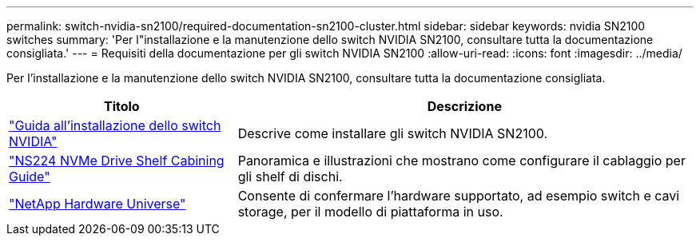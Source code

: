 ---
permalink: switch-nvidia-sn2100/required-documentation-sn2100-cluster.html 
sidebar: sidebar 
keywords: nvidia SN2100 switches 
summary: 'Per l"installazione e la manutenzione dello switch NVIDIA SN2100, consultare tutta la documentazione consigliata.' 
---
= Requisiti della documentazione per gli switch NVIDIA SN2100
:allow-uri-read: 
:icons: font
:imagesdir: ../media/


[role="lead"]
Per l'installazione e la manutenzione dello switch NVIDIA SN2100, consultare tutta la documentazione consigliata.

[cols="1,2"]
|===
| Titolo | Descrizione 


 a| 
https://docs.nvidia.com/networking/display/sn2000pub/Installation["Guida all'installazione dello switch NVIDIA"^]
 a| 
Descrive come installare gli switch NVIDIA SN2100.



 a| 
https://library.netapp.com/ecm/ecm_download_file/ECMLP2876580["NS224 NVMe Drive Shelf Cabining Guide"^]
 a| 
Panoramica e illustrazioni che mostrano come configurare il cablaggio per gli shelf di dischi.



 a| 
https://hwu.netapp.com/["NetApp Hardware Universe"^]
 a| 
Consente di confermare l'hardware supportato, ad esempio switch e cavi storage, per il modello di piattaforma in uso.

|===